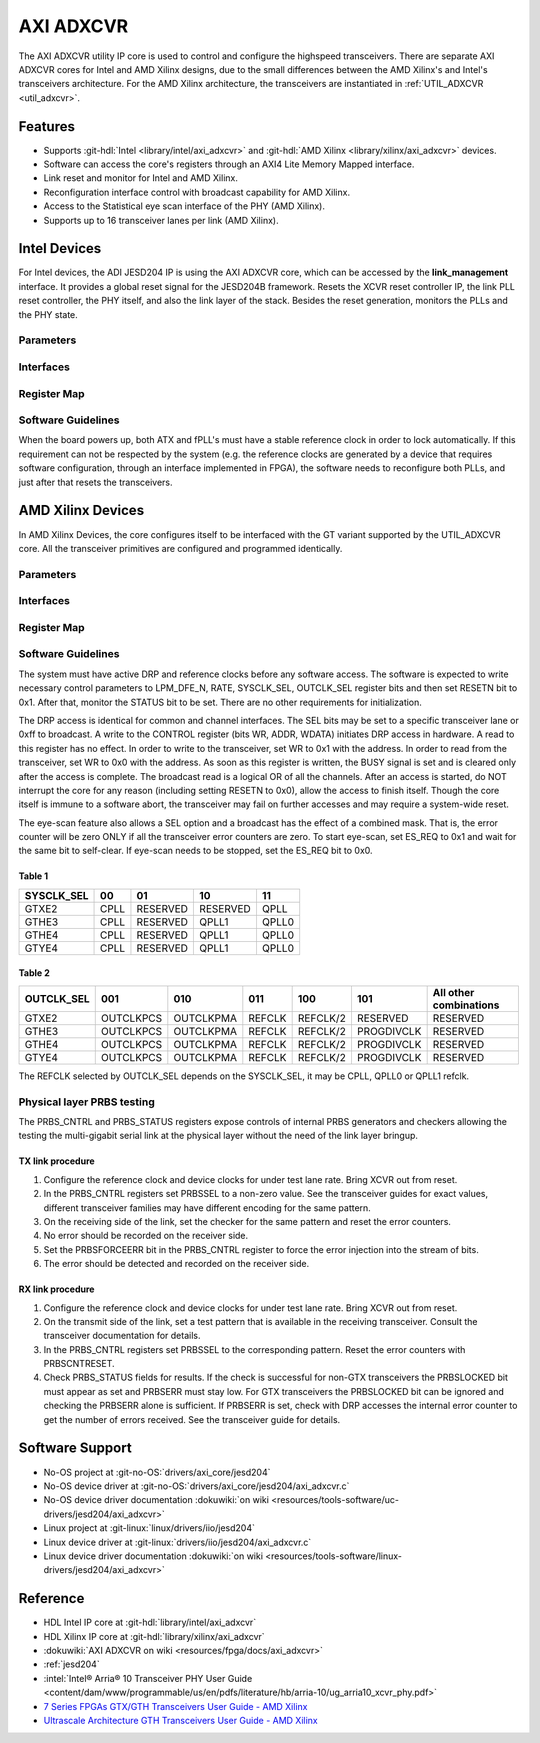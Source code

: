 .. _axi_adxcvr:

AXI ADXCVR
================================================================================

.. hdl-component-diagram::
   :path: library/xilinx/axi_adxcvr

The AXI ADXCVR utility IP core is used to control and configure the highspeed
transceivers.
There are separate AXI ADXCVR cores for Intel and AMD Xilinx designs, due to the
small differences between the AMD Xilinx's and Intel's transceivers architecture.
For the AMD Xilinx architecture, the transceivers are instantiated in
:ref:`UTIL_ADXCVR <util_adxcvr>`.

Features
--------------------------------------------------------------------------------

-  Supports :git-hdl:`Intel <library/intel/axi_adxcvr>`
   and :git-hdl:`AMD Xilinx <library/xilinx/axi_adxcvr>` devices.
-  Software can access the core's registers through an AXI4 Lite Memory Mapped
   interface.
-  Link reset and monitor for Intel and AMD Xilinx.
-  Reconfiguration interface control with broadcast capability for AMD Xilinx.
-  Access to the Statistical eye scan interface of the PHY (AMD Xilinx).
-  Supports up to 16 transceiver lanes per link (AMD Xilinx).

.. _axi_adxcvr intel:

Intel Devices
--------------------------------------------------------------------------------

For Intel devices, the ADI JESD204 IP is using the AXI ADXCVR core, which can be
accessed by the **link_management** interface. It provides a global reset signal
for the JESD204B framework. Resets the XCVR reset controller IP, the link PLL
reset controller, the PHY itself, and also the link layer of the stack. Besides
the reset generation, monitors the PLLs and the PHY state.

Parameters
~~~~~~~~~~~~~~~~~~~~~~~~~~~~~~~~~~~~~~~~~~~~~~~~~~~~~~~~~~~~~~~~~~~~~~~~~~~~~~~~

.. hdl-parameters::
   :path: library/xilinx/axi_adxcvr

   * - ID
     - Instance identification number, if more than one instance is used.
   * - NUM_OF_LANES
     - The number of lanes (primitives) used in this link.
   * - XCVR_TYPE
     - Refers to the transceiver speed grade 0-9.
   * - FPGA_TECHNOLOGY
     - Encoded value describing the technology/generation of the FPGA device
       (e.g. Cyclone V, Arria 10, Stratix 10).
   * - FPGA_FAMILY
     - Encoded value describing the family variant of the FPGA device
       (e.g. SX, GX, GT).
   * - SPEED_GRADE
     - Encoded value describing the FPGA’s speed-grade.
   * - DEV_PACKAGE
     - Encoded value describing the device package. The package might affect
       high-speed interfaces.
   * - FPGA_VOLTAGE
     - Contains the value(0-5000 mV) at wich the FPGA device supplied.
   * - TX_OR_RX_N
     - If set (0x1), configures the link in transmit mode, otherwise receive.

Interfaces
~~~~~~~~~~~~~~~~~~~~~~~~~~~~~~~~~~~~~~~~~~~~~~~~~~~~~~~~~~~~~~~~~~~~~~~~~~~~~~~~

.. hdl-interfaces::
  :path: library/xilinx/axi_adxcvr

  * - s_axi_aclk
    - System clock. (in general 100 MHz)
  * - s_axi_aresetn
    - System reset.
  * - s_axi
    - Subordinate AXI4 Lite Memory Mapped interface
  * - up_ch_*
    - | Connect logical port ``pll_locked`` to the fPLL’s **pll_locked** pin;
      | Connect logical port ``ready`` to PHY reset controller.

Register Map
~~~~~~~~~~~~~~~~~~~~~~~~~~~~~~~~~~~~~~~~~~~~~~~~~~~~~~~~~~~~~~~~~~~~~~~~~~~~~~~~

.. hdl-regmap::
   :name: INTEL_XCVR
   :no-type-info:

Software Guidelines
~~~~~~~~~~~~~~~~~~~~~~~~~~~~~~~~~~~~~~~~~~~~~~~~~~~~~~~~~~~~~~~~~~~~~~~~~~~~~~~~

When the board powers up, both ATX and fPLL's must have a stable reference clock
in order to lock automatically. If this requirement can not be respected by the
system (e.g. the reference clocks are generated by a device that requires
software configuration, through an interface implemented in FPGA), the software
needs to reconfigure both PLLs, and just after that resets the transceivers.

.. _axi_adxcvr amd:

AMD Xilinx Devices
--------------------------------------------------------------------------------

In AMD Xilinx Devices, the core configures itself to be interfaced with the GT
variant supported by the UTIL_ADXCVR core. All the transceiver primitives are
configured and programmed identically.

.. _parameters-1:

Parameters
~~~~~~~~~~~~~~~~~~~~~~~~~~~~~~~~~~~~~~~~~~~~~~~~~~~~~~~~~~~~~~~~~~~~~~~~~~~~~~~~

.. hdl-parameters::
   :path: library/xilinx/axi_adxcvr

   * - ID
     - Instance identification number, if more than one instance is used
   * - NUM_OF_LANES
     - The number of lanes (primitives) used in this link
   * - XCVR_TYPE
     - Define the current GT type, GTXE2(2), GTHE3(5), GTHE4(7)
   * - FPGA_TECHNOLOGY
     - Encoded value describing the technology/generation of the FPGA device
       (7series/ultrascale)
   * - FPGA_FAMILY
     - Encoded value describing the family variant of the FPGA device(e.g.,
       zynq, kintex, virtex)
   * - SPEED_GRADE
     - Encoded value describing the FPGA's speed-grade
   * - DEV_PACKAGE
     - Encoded value describing the device package. The package might affect
       high-speed interfaces
   * - FPGA_VOLTAGE
     - Contains the value(0-5000 mV) at wich the FPGA device supplied
   * - TX_OR_RX_N
     - If set (0x1), configures the link in transmit mode, otherwise receive
   * - QPLL_ENABLE
     - If set (0x1), configures the link to use QPLL on QUAD basis. If multiple
       links are sharing the same transceiver, only one of them may enable the
       QPLL.
   * - LPM_OR_DFE_N
     - Chosing between LPM or DFE of modes for the RX Equalizer
   * - RATE
     - Defines the initial values for Transceiver Control Register (CONTROL
       0x0008)
   * - TX_DIFFCTRL
     - Driver Swing Control(TX Configurable Driver)
   * - TX_POSTCURSOR
     - Transmitter post-cursor TX pre-emphasis control
   * - TX_PRECURSOR
     - Transmitter pre-cursor TX pre-emphasis control
   * - SYS_CLK_SEL
     - Selects the PLL reference clock source to drive the RXOUTCLK
       :ref:`Table 1 <axi_adxcvr table_one_label>`
   * - OUT_CLK_SEL
     - select the transceiver reference clock as the source of TXOUTCLK
       :ref:`Table 2 <axi_adxcvr table_two_label>`

Interfaces
~~~~~~~~~~~~~~~~~~~~~~~~~~~~~~~~~~~~~~~~~~~~~~~~~~~~~~~~~~~~~~~~~~~~~~~~~~~~~~~~

.. hdl-interfaces::
   :path: library/xilinx/axi_adxcvr

.. _register-map-1:

Register Map
~~~~~~~~~~~~~~~~~~~~~~~~~~~~~~~~~~~~~~~~~~~~~~~~~~~~~~~~~~~~~~~~~~~~~~~~~~~~~~~~

.. hdl-regmap::
   :name: XCVR
   :no-type-info:

.. _software-guidelines-1:

Software Guidelines
~~~~~~~~~~~~~~~~~~~~~~~~~~~~~~~~~~~~~~~~~~~~~~~~~~~~~~~~~~~~~~~~~~~~~~~~~~~~~~~~

The system must have active DRP and reference clocks before any software access.
The software is expected to write necessary control parameters to LPM_DFE_N,
RATE, SYSCLK_SEL, OUTCLK_SEL register bits and then set RESETN bit to 0x1.
After that, monitor the STATUS bit to be set. There are no other requirements
for initialization.

The DRP access is identical for common and channel interfaces. The SEL bits may
be set to a specific transceiver lane or 0xff to broadcast. A write to the
CONTROL register (bits WR, ADDR, WDATA) initiates DRP access in hardware. A read
to this register has no effect. In order to write to the transceiver, set WR to
0x1 with the address. In order to read from the transceiver, set WR to 0x0 with
the address. As soon as this register is written, the BUSY signal is set and is
cleared only after the access is complete. The broadcast read is a logical OR of
all the channels. After an access is started, do NOT interrupt the core for any
reason (including setting RESETN to 0x0), allow the access to finish itself.
Though the core itself is immune to a software abort, the transceiver may fail
on further accesses and may require a system-wide reset.

The eye-scan feature also allows a SEL option and a broadcast has the effect of
a combined mask. That is, the error counter will be zero ONLY if all the
transceiver error counters are zero. To start eye-scan, set ES_REQ to 0x1 and
wait for the same bit to self-clear. If eye-scan needs to be stopped, set the
ES_REQ bit to 0x0.

.. _axi_adxcvr table_one_label:

Table 1
^^^^^^^^^^^^^^^^^^^^^^^^^^^^^^^^^^^^^^^^^^^^^^^^^^^^^^^^^^^^^^^^^^^^^^^^^^^^^^^^
.. list-table::
   :header-rows: 1

   * - SYSCLK_SEL
     - 00
     - 01
     - 10
     - 11
   * - GTXE2
     - CPLL
     - RESERVED
     - RESERVED
     - QPLL
   * - GTHE3
     - CPLL
     - RESERVED
     - QPLL1
     - QPLL0
   * - GTHE4
     - CPLL
     - RESERVED
     - QPLL1
     - QPLL0
   * - GTYE4
     - CPLL
     - RESERVED
     - QPLL1
     - QPLL0

.. _axi_adxcvr table_two_label:

Table 2
^^^^^^^^^^^^^^^^^^^^^^^^^^^^^^^^^^^^^^^^^^^^^^^^^^^^^^^^^^^^^^^^^^^^^^^^^^^^^^^^

.. list-table::
   :header-rows: 1

   * - OUTCLK_SEL
     - 001
     - 010
     - 011
     - 100
     - 101
     - All other combinations
   * - GTXE2
     - OUTCLKPCS
     - OUTCLKPMA
     - REFCLK
     - REFCLK/2
     - RESERVED
     - RESERVED
   * - GTHE3
     - OUTCLKPCS
     - OUTCLKPMA
     - REFCLK
     - REFCLK/2
     - PROGDIVCLK
     - RESERVED
   * - GTHE4
     - OUTCLKPCS
     - OUTCLKPMA
     - REFCLK
     - REFCLK/2
     - PROGDIVCLK
     - RESERVED
   * - GTYE4
     - OUTCLKPCS
     - OUTCLKPMA
     - REFCLK
     - REFCLK/2
     - PROGDIVCLK
     - RESERVED

The REFCLK selected by OUTCLK_SEL depends on the SYSCLK_SEL, it may be CPLL,
QPLL0 or QPLL1 refclk.

Physical layer PRBS testing
~~~~~~~~~~~~~~~~~~~~~~~~~~~~~~~~~~~~~~~~~~~~~~~~~~~~~~~~~~~~~~~~~~~~~~~~~~~~~~~~

The PRBS_CNTRL and PRBS_STATUS registers expose controls of internal
PRBS generators and checkers allowing the testing the multi-gigabit serial link
at the physical layer without the need of the link layer bringup.

TX link procedure
^^^^^^^^^^^^^^^^^^^^^^^^^^^^^^^^^^^^^^^^^^^^^^^^^^^^^^^^^^^^^^^^^^^^^^^^^^^^^^^^

#. Configure the reference clock and device clocks for under test lane rate.
   Bring XCVR out from reset.
#. In the PRBS_CNTRL registers set PRBSSEL to a non-zero value. See the
   transceiver guides for exact values, different transceiver families may have
   different encoding for the same pattern.
#. On the receiving side of the link, set the checker for the same pattern and
   reset the error counters.
#. No error should be recorded on the receiver side.
#. Set the PRBSFORCEERR bit in the PRBS_CNTRL register to force the error
   injection into the stream of bits.
#. The error should be detected and recorded on the receiver side.

RX link procedure
^^^^^^^^^^^^^^^^^^^^^^^^^^^^^^^^^^^^^^^^^^^^^^^^^^^^^^^^^^^^^^^^^^^^^^^^^^^^^^^^

#. Configure the reference clock and device clocks for under test lane rate.
   Bring XCVR out from reset.
#. On the transmit side of the link, set a test pattern that is available in the
   receiving transceiver. Consult the transceiver documentation for details.
#. In the PRBS_CNTRL registers set PRBSSEL to the corresponding pattern.
   Reset the error counters with PRBSCNTRESET.
#. Check PRBS_STATUS fields for results. If the check is successful for
   non-GTX transceivers the PRBSLOCKED bit must appear as set and PRBSERR must
   stay low. For GTX transceivers the PRBSLOCKED bit can be ignored and checking
   the PRBSERR alone is sufficient. If PRBSERR is set, check with DRP accesses
   the internal error counter to get the number of errors received. See the
   transceiver guide for details.

Software Support
--------------------------------------------------------------------------------

* No-OS project at :git-no-OS:`drivers/axi_core/jesd204`
* No-OS device driver at  :git-no-OS:`drivers/axi_core/jesd204/axi_adxcvr.c`
* No-OS device driver documentation
  :dokuwiki:`on wiki <resources/tools-software/uc-drivers/jesd204/axi_adxcvr>`
* Linux project at :git-linux:`linux/drivers/iio/jesd204`
* Linux device driver at :git-linux:`drivers/iio/jesd204/axi_adxcvr.c`
* Linux device driver documentation
  :dokuwiki:`on wiki <resources/tools-software/linux-drivers/jesd204/axi_adxcvr>`

Reference
--------------------------------------------------------------------------------

* HDL Intel IP core at :git-hdl:`library/intel/axi_adxcvr`
* HDL Xilinx IP core at :git-hdl:`library/xilinx/axi_adxcvr`
* :dokuwiki:`AXI ADXCVR on wiki <resources/fpga/docs/axi_adxcvr>`
* :ref:`jesd204`
* :intel:`Intel® Arria® 10 Transceiver PHY User Guide <content/dam/www/programmable/us/en/pdfs/literature/hb/arria-10/ug_arria10_xcvr_phy.pdf>`
* `7 Series FPGAs GTX/GTH Transceivers User Guide - AMD Xilinx <https://docs.amd.com/v/u/en-US/ug476_7Series_Transceivers>`_
* `Ultrascale Architecture GTH Transceivers User Guide - AMD Xilinx <https://docs.amd.com/v/u/en-US/ug576-ultrascale-gth-transceivers>`_
